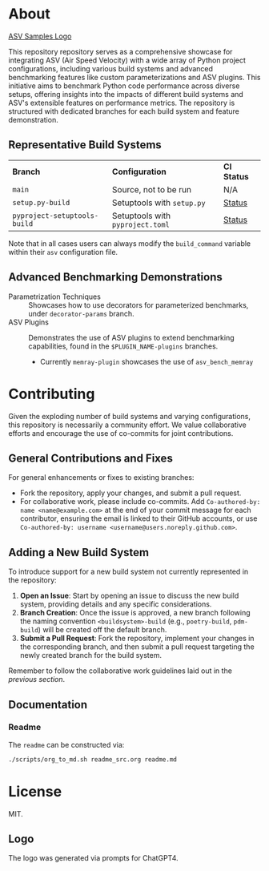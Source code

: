 * About

[[file:./branding/logo/asv_samples_logo.png][ASV Samples Logo]]

  This repository repository serves as a comprehensive showcase for integrating
  ASV (Air Speed Velocity) with a wide array of Python project configurations,
  including various build systems and advanced benchmarking features like custom
  parameterizations and ASV plugins. This initiative aims to benchmark Python
  code performance across diverse setups, offering insights into the impacts of
  different build systems and ASV's extensible features on performance metrics.
  The repository is structured with dedicated branches for each build system and
  feature demonstration.
** Representative Build Systems

| *Branch*                     | *Configuration*                  | *CI Status* |
| ~main~                       | Source, not to be run            | N/A         |
| ~setup.py-build~             | Setuptools with ~setup.py~       | [[https://github.com/HaoZeke/asv_samples/actions/workflows/build_test.yml/badge.svg?branch=setup.py-build][Status]]      |
| ~pyproject-setuptools-build~ | Setuptools with ~pyproject.toml~ | [[https://github.com/HaoZeke/asv_samples/actions/workflows/build_test.yml/badge.svg?branch=pyproject-setuptools-build][Status]]      |

Note that in all cases users can always modify the ~build_command~ variable
within their ~asv~ configuration file.

** Advanced Benchmarking Demonstrations
- Parametrization Techniques :: Showcases how to use decorators for parameterized
  benchmarks, under ~decorator-params~ branch.
- ASV Plugins :: Demonstrates the use of ASV plugins to extend benchmarking
  capabilities, found in the ~$PLUGIN_NAME-plugins~ branches.
  + Currently ~memray-plugin~ showcases the use of ~asv_bench_memray~
* Contributing
Given the exploding number of build systems and varying configurations, this
repository is necessarily a community effort. We value collaborative efforts
and encourage the use of co-commits for joint contributions.
** General Contributions and Fixes
For general enhancements or fixes to existing branches:
- Fork the repository, apply your changes, and submit a pull request.
- For collaborative work, please include co-commits. Add ~Co-authored-by: name <name@example.com>~ at the end of your commit message for each contributor,
  ensuring the email is linked to their GitHub accounts, or use ~Co-authored-by: username <username@users.noreply.github.com>~.
** Adding a New Build System
To introduce support for a new build system not currently represented in the
repository:
1. *Open an Issue*: Start by opening an issue to discuss the new build system,
   providing details and any specific considerations.
2. *Branch Creation*: Once the issue is approved, a new branch following the
   naming convention ~<buildsystem>-build~ (e.g., ~poetry-build~, ~pdm-build~)
   will be created off the default branch.
3. *Submit a Pull Request*: Fork the repository, implement your changes in the
   corresponding branch, and then submit a pull request targeting the newly
   created branch for the build system.

Remember to follow the collaborative work guidelines laid out in the [[General Contributions and Fixes][previous
section]].

** Documentation
*** Readme
The ~readme~ can be constructed via:
#+begin_src bash
./scripts/org_to_md.sh readme_src.org readme.md
#+end_src
* License
MIT.
** Logo
The logo was generated via prompts for ChatGPT4.
